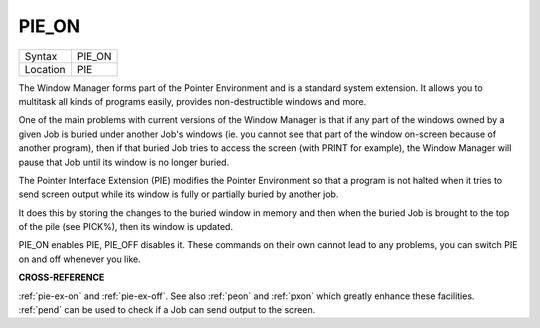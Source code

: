 ..  _pie-on:

PIE\_ON
=======

+----------+-------------------------------------------------------------------+
| Syntax   |  PIE\_ON                                                          |
+----------+-------------------------------------------------------------------+
| Location |  PIE                                                              |
+----------+-------------------------------------------------------------------+

The Window Manager forms part of the Pointer Environment and is a
standard system extension. It allows you to multitask all kinds of
programs easily, provides non-destructible windows and more.

One of the
main problems with current versions of the Window Manager is that if any
part of the windows owned by a given Job is buried under another Job's
windows (ie. you cannot see that part of the window on-screen because of
another program), then if that buried Job tries to access the screen
(with PRINT for example), the Window Manager will pause that Job until
its window is no longer buried.

The Pointer Interface Extension (PIE)
modifies the Pointer Environment so that a program is not halted when it
tries to send screen output while its window is fully or partially
buried by another job.

It does this by storing the changes to the buried
window in memory and then when the buried Job is brought to the top of
the pile (see PICK%), then its window is updated.

PIE\_ON enables PIE,
PIE\_OFF disables it. These commands on their own cannot lead to any
problems, you can switch PIE on and off whenever you like.

**CROSS-REFERENCE**

:ref:`pie-ex-on` and
:ref:`pie-ex-off`. See also
:ref:`peon` and :ref:`pxon` which
greatly enhance these facilities. :ref:`pend` can be
used to check if a Job can send output to the screen.

